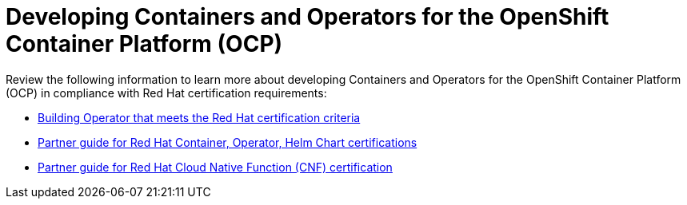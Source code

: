 [id="k8s-best-practices-openshift-platform"]
= Developing Containers and Operators for the OpenShift Container Platform (OCP)

Review the following information to learn more about developing Containers and Operators for the OpenShift Container Platform (OCP) in compliance with Red Hat certification requirements:

* link:https://docs.redhat.com/en/documentation/red_hat_software_certification/2025/html-single/red_hat_openshift_software_certification_policy_guide/index#assembly-products-managed-by-an-operator_openshift-sw-cert-policy-container-images[Building Operator that meets the Red Hat certification criteria]

* link:https://redhat-connect.gitbook.io/partner-guide-for-red-hat-openshift-and-container/[Partner guide for Red Hat Container, Operator, Helm Chart certifications]

* link:https://redhat-connect.gitbook.io/openshift-badges/badges/cloud-native-network-functions-cnf/overview[Partner guide for Red Hat Cloud Native Function (CNF) certification]



